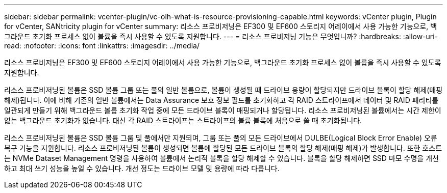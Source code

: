 ---
sidebar: sidebar 
permalink: vcenter-plugin/vc-olh-what-is-resource-provisioning-capable.html 
keywords: vCenter plugin, Plugin for vCenter, SANtricity plugin for vCenter 
summary: 리소스 프로비저닝은 EF300 및 EF600 스토리지 어레이에서 사용 가능한 기능으로, 백그라운드 초기화 프로세스 없이 볼륨을 즉시 사용할 수 있도록 지원합니다. 
---
= 리소스 프로비저닝 기능은 무엇입니까?
:hardbreaks:
:allow-uri-read: 
:nofooter: 
:icons: font
:linkattrs: 
:imagesdir: ../media/


[role="lead"]
리소스 프로비저닝은 EF300 및 EF600 스토리지 어레이에서 사용 가능한 기능으로, 백그라운드 초기화 프로세스 없이 볼륨을 즉시 사용할 수 있도록 지원합니다.

리소스 프로비저닝된 볼륨은 SSD 볼륨 그룹 또는 풀의 일반 볼륨으로, 볼륨이 생성될 때 드라이브 용량이 할당되지만 드라이브 블록이 할당 해제(매핑 해제)됩니다. 이에 비해 기존의 일반 볼륨에서는 Data Assurance 보호 정보 필드를 초기화하고 각 RAID 스트라이프에서 데이터 및 RAID 패리티를 일관되게 만들기 위해 백그라운드 볼륨 초기화 작업 중에 모든 드라이브 블록이 매핑되거나 할당됩니다. 리소스 프로비저닝된 볼륨에서는 시간 제한이 없는 백그라운드 초기화가 없습니다. 대신 각 RAID 스트라이프는 스트라이프의 볼륨 블록에 처음으로 쓸 때 초기화됩니다.

리소스 프로비저닝된 볼륨은 SSD 볼륨 그룹 및 풀에서만 지원되며, 그룹 또는 풀의 모든 드라이브에서 DULBE(Logical Block Error Enable) 오류 복구 기능을 지원합니다. 리소스 프로비저닝된 볼륨이 생성되면 볼륨에 할당된 모든 드라이브 블록의 할당 해제(매핑 해제)가 발생합니다. 또한 호스트는 NVMe Dataset Management 명령을 사용하여 볼륨에서 논리적 블록을 할당 해제할 수 있습니다. 블록을 할당 해제하면 SSD 마모 수명을 개선하고 최대 쓰기 성능을 높일 수 있습니다. 개선 정도는 드라이브 모델 및 용량에 따라 다릅니다.
